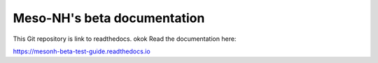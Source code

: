 Meso-NH's beta documentation
=======================================

This Git repository is link to readthedocs.
okok
Read the documentation here:

https://mesonh-beta-test-guide.readthedocs.io
